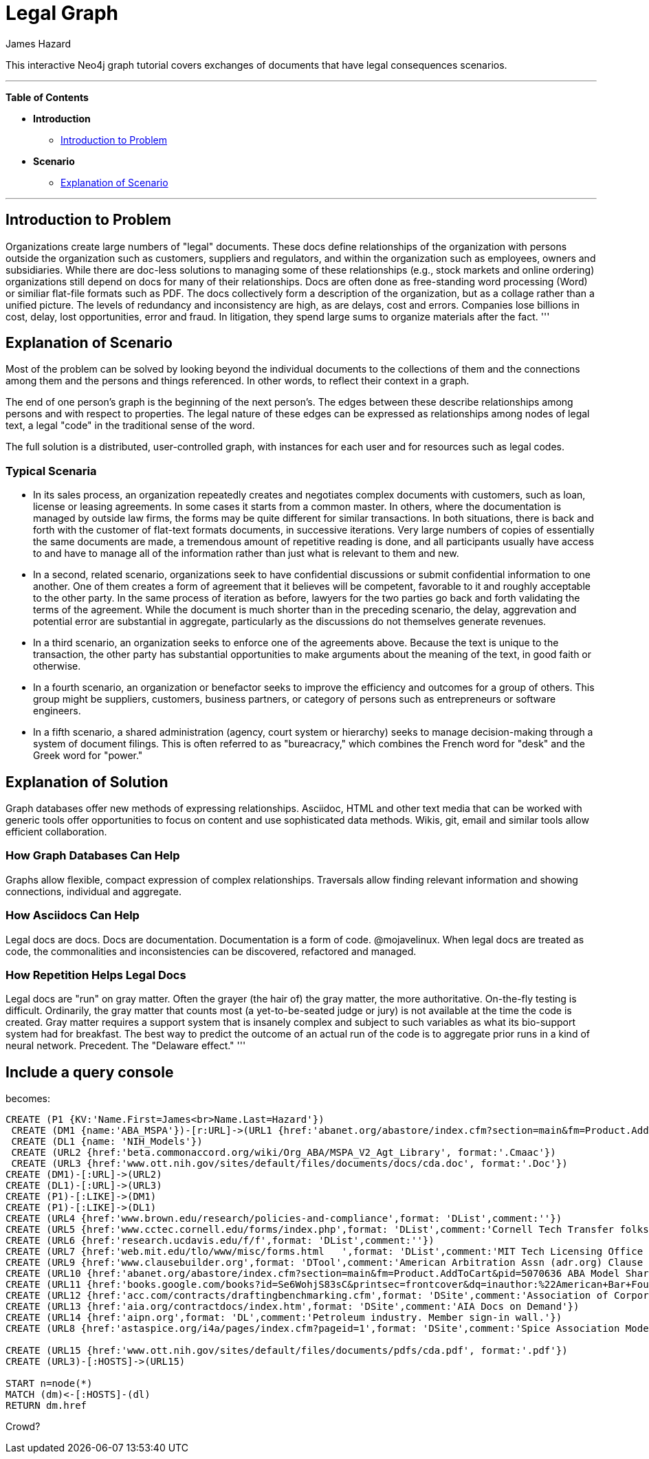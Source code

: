 = Legal Graph
:neo4j-version: 2.0.0-RC1
:author: James Hazard
:twitter: @hazardj
:tags: domain:finance, domain:law, use-case:transacting

This interactive Neo4j graph tutorial covers exchanges of documents that have legal consequences scenarios.

'''

*Table of Contents*

* *Introduction*
** <<introduction_to_problem, Introduction to Problem>>
* *Scenario*
** <<explanation_of_scenario, Explanation of Scenario>>


'''

== Introduction to Problem

Organizations create large numbers of "legal" documents.  These docs define relationships of the organization with persons outside the organization such as customers, suppliers and regulators, and within the organization such as employees, owners and subsidiaries.
While there are doc-less solutions to managing some of these relationships (e.g., stock markets and online ordering) organizations still depend on docs for many of their relationships.  Docs are often done as free-standing word processing (Word) or similiar flat-file formats such as PDF.  The docs collectively form a description of the organization, but as a collage rather than a unified picture.  The levels of redundancy and inconsistency are high, as are delays, cost and errors.  
Companies lose billions in cost, delay, lost opportunities, error and fraud.  In litigation, they spend large sums to organize materials after the fact.  
'''

== Explanation of Scenario

Most of the problem can be solved by looking beyond the individual documents to the collections of them and the connections among them and the persons and things referenced. In other words, to reflect their context in a graph.

The end of one person's graph is the beginning of the next person's.  The edges between these describe relationships among persons and with respect to properties.  The legal nature of these edges can be expressed as relationships among nodes of legal text, a legal "code" in the traditional sense of the word. 

The full solution is a distributed, user-controlled graph, with instances for each user and for resources such as legal codes.  

=== Typical Scenaria

* In its sales process, an organization repeatedly creates and negotiates complex documents with customers, such as loan, license or leasing agreements.  In some cases it starts from a common master.  In others, where the documentation is managed by outside law firms, the forms may be quite different for similar transactions.  In both situations, there is back and forth with the customer of flat-text formats documents, in successive iterations.  Very large numbers of copies of essentially the same documents are made, a tremendous amount of repetitive reading is done, and all participants usually have access to and have to manage all of the information rather than just what is relevant to them and new. 

* In a second, related scenario, organizations seek to have confidential discussions or submit confidential information to one another.  One of them creates a form of agreement that it believes will be competent, favorable to it and roughly acceptable to the other party.  In the same process of iteration as before, lawyers for the two parties go back and forth validating the terms of the agreement.  While the document is much shorter than in the preceding scenario, the delay, aggrevation and potential error are substantial in aggregate, particularly as the discussions do not themselves generate revenues.  

* In a third scenario, an organization seeks to enforce one of the agreements above.  Because the text is unique to the transaction, the other party has substantial opportunities to make arguments about the meaning of the text, in good faith or otherwise.  

* In a fourth scenario, an organization or benefactor seeks to improve the efficiency and outcomes for a group of others.  This group might be suppliers, customers, business partners, or category of persons such as entrepreneurs or software engineers. 

* In a fifth scenario, a shared administration (agency, court system or hierarchy) seeks to manage decision-making through a system of document filings.  This is often referred to as "bureacracy," which combines the French word for "desk" and the Greek word for "power."  

== Explanation of Solution

Graph databases offer new methods of expressing relationships.  Asciidoc, HTML and other text media that can be worked with generic tools offer opportunities to focus on content and use sophisticated data methods.  Wikis, git, email and similar tools allow efficient collaboration.

=== How Graph Databases Can Help

Graphs allow flexible, compact expression of complex relationships.  Traversals allow finding relevant information and showing connections, individual and aggregate.  

=== How Asciidocs Can Help

Legal docs are docs.  Docs are documentation.  Documentation is a form of code.  @mojavelinux.  When legal docs are treated as code, the commonalities and inconsistencies can be discovered, refactored and managed.

=== How Repetition Helps Legal Docs

Legal docs are "run" on gray matter.  Often the grayer (the hair of) the gray matter, the more authoritative.  On-the-fly testing is difficult.  Ordinarily, the gray matter that counts most (a yet-to-be-seated judge or jury) is not available at the time the code is created.  Gray matter requires a support system that is insanely complex and subject to such variables as what its bio-support system had for breakfast.  The best way to predict the outcome of an actual run of the code is to aggregate prior runs in a kind of neural network.  Precedent.  The "Delaware effect." 
'''


== Include a query console


becomes:

//graph

[source,cypher]

----
CREATE (P1 {KV:'Name.First=James<br>Name.Last=Hazard'})
 CREATE (DM1 {name:'ABA_MSPA'})-[r:URL]->(URL1 {href:'abanet.org/abastore/index.cfm?section=main&fm=Product.AddToCart&pid=5070636', format:'OrderForm'})
 CREATE (DL1 {name: 'NIH_Models'})
 CREATE (URL2 {href:'beta.commonaccord.org/wiki/Org_ABA/MSPA_V2_Agt_Library', format:'.Cmaac'})
 CREATE (URL3 {href:'www.ott.nih.gov/sites/default/files/documents/docs/cda.doc', format:'.Doc'})
CREATE (DM1)-[:URL]->(URL2)
CREATE (DL1)-[:URL]->(URL3)
CREATE (P1)-[:LIKE]->(DM1)
CREATE (P1)-[:LIKE]->(DL1)
CREATE (URL4 {href:'www.brown.edu/research/policies-and-compliance',format: 'DList',comment:''})
CREATE (URL5 {href:'www.cctec.cornell.edu/forms/index.php',format: 'DList',comment:'Cornell Tech Transfer folks'})
CREATE (URL6 {href:'research.ucdavis.edu/f/f',format: 'DList',comment:''})
CREATE (URL7 {href:'web.mit.edu/tlo/www/misc/forms.html   ',format: 'DList',comment:'MIT Tech Licensing Office - NDAs, etc.'})
CREATE (URL9 {href:'www.clausebuilder.org',format: 'DTool',comment:'American Arbitration Assn (adr.org) Clause Building Tool'})
CREATE (URL10 {href:'abanet.org/abastore/index.cfm?section=main&fm=Product.AddToCart&pid=5070636 ABA Model Share Purchase Agreement]',format: 'Book',comment:'ABA - trying to find a list of all their materials.  This MSPA is also [[{CmA}Org_ABA/MSPA_V2_Agt_Library]]'})
CREATE (URL11 {href:'books.google.com/books?id=Se6WohjS83sC&printsec=frontcover&dq=inauthor:%22American+Bar+Foundation.+Corporate+Debt+Financing+Project%22&hl=en&sa=X&ei=AXKZUt24NYScjALj-4CwBg&ved=0CEUQ6AEwAQ#v=onepage&q&f=false American Bar Foundation - Model Debenture Indenture]',format: 'DList',comment:'This project from the age of typewriters casts a long shadow.  See the discussion of the rationale at page 3 of this reference.'})
CREATE (URL12 {href:'acc.com/contracts/draftingbenchmarking.cfm',format: 'DSite',comment:'Association of Corporate Counsel sample documents and KM Standards project - member sign-in wall'})
CREATE (URL13 {href:'aia.org/contractdocs/index.htm',format: 'DSite',comment:'AIA Docs on Demand'})
CREATE (URL14 {href:'aipn.org',format: 'DL',comment:'Petroleum industry. Member sign-in wall.'})
CREATE (URL8 {href:'astaspice.org/i4a/pages/index.cfm?pageid=1',format: 'DSite',comment:'Spice Association Model Contracts - behind member login wall'})

CREATE (URL15 {href:'www.ott.nih.gov/sites/default/files/documents/pdfs/cda.pdf', format:'.pdf'})
CREATE (URL3)-[:HOSTS]->(URL15)

START n=node(*)
MATCH (dm)<-[:HOSTS]-(dl) 
RETURN dm.href

----




Crowd?
